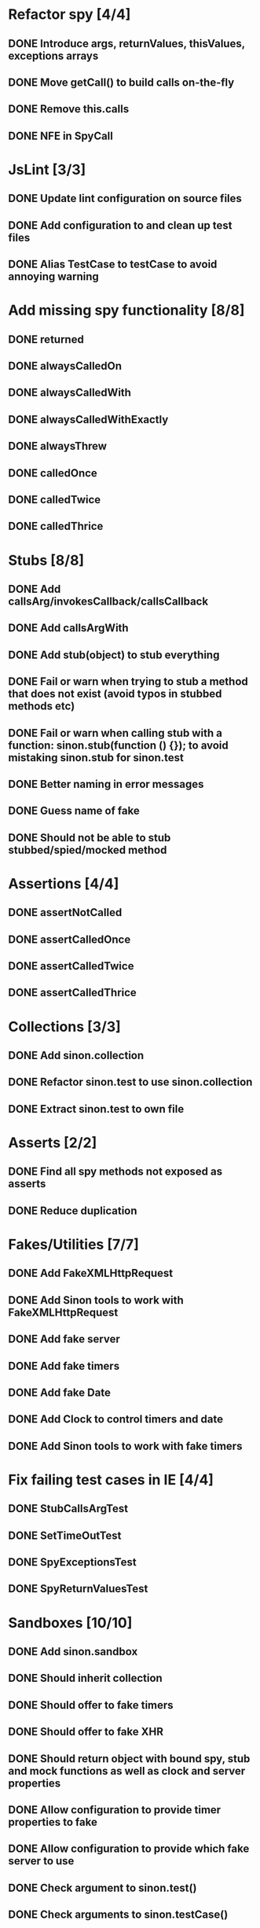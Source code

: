 * Refactor spy [4/4]
** DONE Introduce args, returnValues, thisValues, exceptions arrays
** DONE Move getCall() to build calls on-the-fly
** DONE Remove this.calls
** DONE NFE in SpyCall
* JsLint [3/3]
** DONE Update lint configuration on source files
** DONE Add configuration to and clean up test files
** DONE Alias TestCase to testCase to avoid annoying warning
* Add missing spy functionality [8/8]
** DONE returned
** DONE alwaysCalledOn
** DONE alwaysCalledWith
** DONE alwaysCalledWithExactly
** DONE alwaysThrew
** DONE calledOnce
** DONE calledTwice
** DONE calledThrice
* Stubs [8/8]
** DONE Add callsArg/invokesCallback/callsCallback
** DONE Add callsArgWith
** DONE Add stub(object) to stub everything
** DONE Fail or warn when trying to stub a method that does not exist (avoid typos in stubbed methods etc)
** DONE Fail or warn when calling stub with a function: sinon.stub(function () {}); to avoid mistaking sinon.stub for sinon.test
** DONE Better naming in error messages
** DONE Guess name of fake
** DONE Should not be able to stub stubbed/spied/mocked method
* Assertions [4/4]
** DONE assertNotCalled
** DONE assertCalledOnce
** DONE assertCalledTwice
** DONE assertCalledThrice
* Collections [3/3]
** DONE Add sinon.collection
** DONE Refactor sinon.test to use sinon.collection
** DONE Extract sinon.test to own file
* Asserts [2/2]
** DONE Find all spy methods not exposed as asserts
** DONE Reduce duplication
* Fakes/Utilities [7/7]
** DONE Add FakeXMLHttpRequest
** DONE Add Sinon tools to work with FakeXMLHttpRequest
** DONE Add fake server
** DONE Add fake timers
** DONE Add fake Date
** DONE Add Clock to control timers and date
** DONE Add Sinon tools to work with fake timers
* Fix failing test cases in IE [4/4]
** DONE StubCallsArgTest
** DONE SetTimeOutTest
** DONE SpyExceptionsTest
** DONE SpyReturnValuesTest
* Sandboxes [10/10]
** DONE Add sinon.sandbox
** DONE Should inherit collection
** DONE Should offer to fake timers
** DONE Should offer to fake XHR
** DONE Should return object with bound spy, stub and mock functions as well as clock and server properties
** DONE Allow configuration to provide timer properties to fake
** DONE Allow configuration to provide which fake server to use
** DONE Check argument to sinon.test()
** DONE Check arguments to sinon.testCase()
** DONE Remove sinon.testCase nesting feature
* Fake timers [6/6]
** DONE Fake Date by default
** DONE Timers should be executed in the order they are scheduled
** DONE Ticking the clock should keep Date up to date on every timer
** DONE tick: Don't recalculate starting point to avoid dropping timers
** DONE tick: Don't fire any callbacks until all timers have been figured out to ensure call order
** DONE Add simple parser to grok time strings
* Spies [2/2]
** DONE Implement called before on individual calls
** DONE Should not be able to spy stubbed/spied/mocked method
